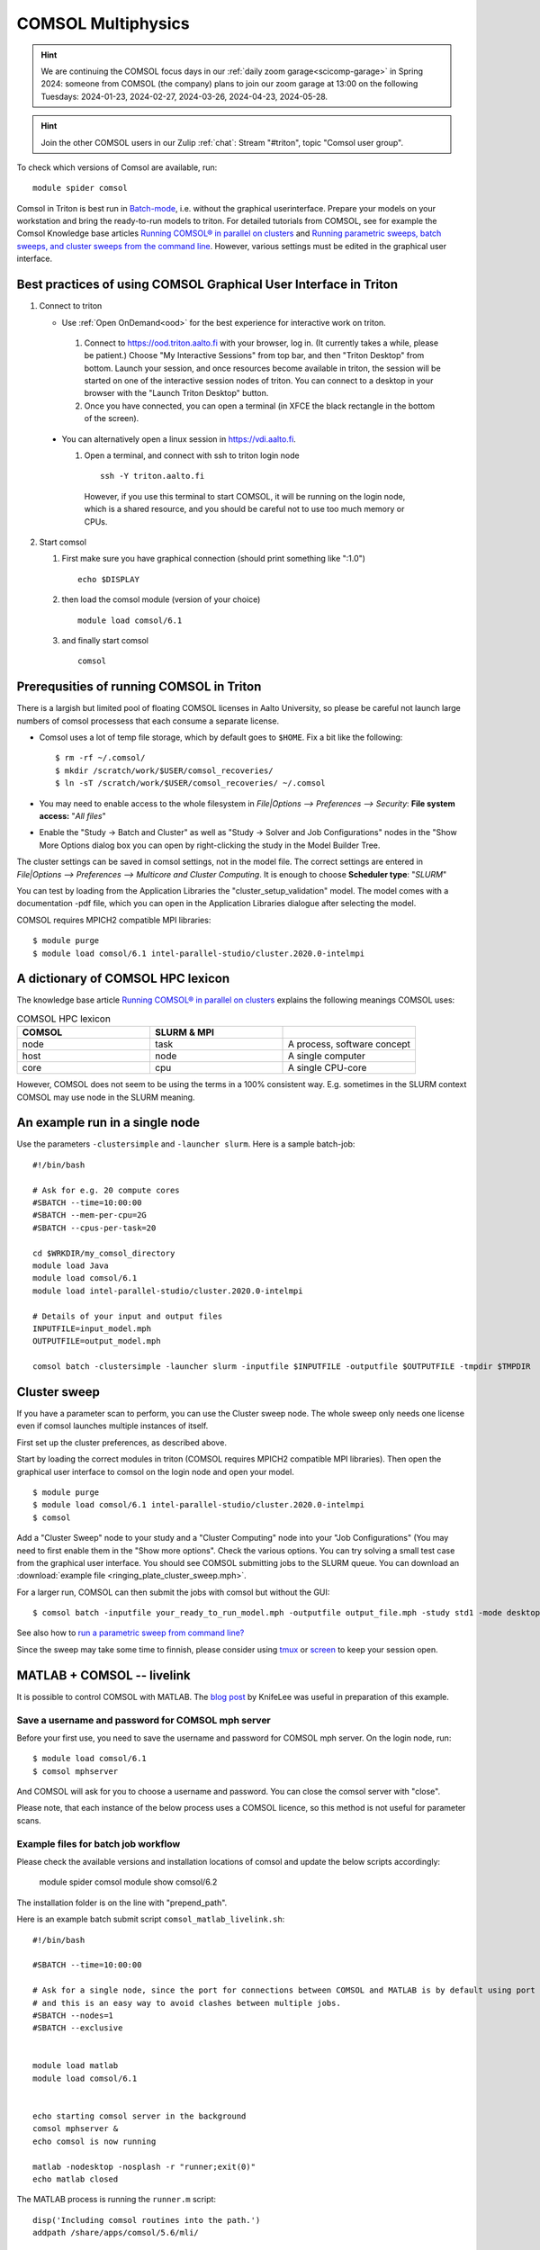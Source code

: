 
COMSOL Multiphysics
~~~~~~~~~~~~~~~~~~~

.. _comsol:


.. hint:: We are continuing the COMSOL focus days in our :ref:`daily zoom garage<scicomp-garage>` in Spring 2024: someone from COMSOL (the company) plans to join our zoom garage at 13:00 on the following Tuesdays: 2024-01-23, 2024-02-27, 2024-03-26, 2024-04-23, 2024-05-28.

.. hint:: Join the other COMSOL users in our Zulip :ref:`chat`: Stream "#triton", topic "Comsol user group".


To check which versions of Comsol are available, run::

          module spider comsol


Comsol in Triton is best run in `Batch-mode <https://www.comsol.com/blogs/how-to-run-simulations-in-batch-mode-from-the-command-line/>`_, i.e. without the graphical userinterface. Prepare your models on your workstation and bring the ready-to-run models to triton. For detailed tutorials from COMSOL, see for example the Comsol Knowledge base articles `Running COMSOL® in parallel on clusters <https://www.comsol.com/support/knowledgebase/1001>`_ and `Running parametric sweeps, batch sweeps, and cluster sweeps from the command line <https://www.comsol.com/support/knowledgebase/1250>`_. However, various settings must be edited in the graphical user interface.

Best practices of using COMSOL Graphical User Interface in Triton
-----------------------------------------------------------------

1) Connect to triton
   
   - Use :ref:`Open OnDemand<ood>` for the best experience for interactive work on triton.
     
    1) Connect to `<https://ood.triton.aalto.fi>`_ with your browser, log in. (It currently takes a while, please be patient.) Choose "My Interactive Sessions" from top bar, and then "Triton Desktop" from bottom. Launch your session, and once resources become available in triton, the session will be started on one of the interactive session nodes of triton. You can connect to a desktop in your browser with the "Launch Triton Desktop" button.

    2) Once you have connected, you can open a terminal (in XFCE the black rectangle in the bottom of the screen).
       
  - You can alternatively open a linux session in `<https://vdi.aalto.fi>`_.
    
    1) Open a terminal, and connect with ssh to triton login node

      ::
      
          ssh -Y triton.aalto.fi

      However, if you use this terminal to start COMSOL, it will be running on the login node, which is a shared resource, and you should be careful not to use too much memory or CPUs.

2) Start comsol

   1) First make sure you have graphical connection (should print something like ":1.0")

      ::
      
        echo $DISPLAY

   2) then load the comsol module (version of your choice)

      ::
      
        module load comsol/6.1

   3) and finally start comsol

      ::
   
	comsol


	
Prerequsities of running COMSOL in Triton
-----------------------------------------

There is a largish but limited pool of floating COMSOL licenses in Aalto University, so please be careful not launch large numbers of comsol processess that each consume a separate license.
	  
-  Comsol uses a lot of temp file storage, which by default goes to
   ``$HOME``. Fix a bit like the following::

       $ rm -rf ~/.comsol/
       $ mkdir /scratch/work/$USER/comsol_recoveries/
       $ ln -sT /scratch/work/$USER/comsol_recoveries/ ~/.comsol


- You may need to  enable access to the whole filesystem in *File|Options --> Preferences --> Security*: **File system access:** "*All files*"
 
  .. image:: comsol_preferences_security.jpg
	     :width: 50%
	     :alt: Figure showing the comsol security preferences dialog box: File system access: All files is highlighted.

- Enable the "Study -> Batch and Cluster" as well as "Study -> Solver and Job Configurations" nodes in the "Show More Options dialog box you can open by right-clicking the study in the Model Builder Tree.
		   
  



The cluster settings can be saved in comsol settings, not in the model file. The correct settings are entered in *File|Options --> Preferences --> Multicore and Cluster Computing*. It is enough to choose **Scheduler type**: "*SLURM*" 

.. image:: comsol_preferences_cluster.jpg
	   :width: 50%
	   :alt: Figure showing the cluster preferences dialog box: Scheduler type: Slurm is highlighted.
	   
You can test by loading from the Application Libraries the "cluster_setup_validation" model. The model comes with a documentation -pdf file, which you can open in the Application Libraries dialogue after selecting the model.

COMSOL requires MPICH2 compatible MPI libraries::

  $ module purge
  $ module load comsol/6.1 intel-parallel-studio/cluster.2020.0-intelmpi


A dictionary of COMSOL HPC lexicon
----------------------------------

The knowledge base article `Running COMSOL® in parallel on clusters <https://www.comsol.com/support/knowledgebase/1001>`_ explains the following meanings COMSOL uses:


.. list-table:: COMSOL HPC lexicon
   :widths: 25 25 25
   :header-rows: 1

   * - COMSOL
     - SLURM & MPI
     - 
   * - node
     - task
     - A process, software concept
   * - host
     - node
     - A single computer
   * - core
     - cpu   
     - A single CPU-core

However, COMSOL does not seem to be using the terms in a 100% consistent way. E.g. sometimes in the SLURM context COMSOL may use node in the SLURM meaning.

  
An example run in a single node
-------------------------------

Use the parameters ``-clustersimple`` and ``-launcher slurm``. Here is a sample batch-job::

          #!/bin/bash

          # Ask for e.g. 20 compute cores
          #SBATCH --time=10:00:00
          #SBATCH --mem-per-cpu=2G
          #SBATCH --cpus-per-task=20

          cd $WRKDIR/my_comsol_directory
          module load Java
          module load comsol/6.1
	  module load intel-parallel-studio/cluster.2020.0-intelmpi

          # Details of your input and output files
          INPUTFILE=input_model.mph
          OUTPUTFILE=output_model.mph

          comsol batch -clustersimple -launcher slurm -inputfile $INPUTFILE -outputfile $OUTPUTFILE -tmpdir $TMPDIR

	  


Cluster sweep
-------------

If you have a parameter scan to perform, you can use the Cluster sweep node. The whole sweep only needs one license even if comsol launches multiple instances of itself.

First set up the cluster preferences, as described above.


Start by loading the correct modules in triton (COMSOL requires MPICH2 compatible MPI libraries). Then open the graphical user interface to comsol on the login node and open your model. ::

  $ module purge
  $ module load comsol/6.1 intel-parallel-studio/cluster.2020.0-intelmpi
  $ comsol

Add a "Cluster Sweep" node to your study and a "Cluster Computing" node into your "Job Configurations" (You may need to first enable them in the "Show more options". Check the various options. You can try solving a small test case from the graphical user interface. You should see COMSOL submitting jobs to the SLURM queue. You can download an  :download:`example file <ringing_plate_cluster_sweep.mph>`.
 

For a larger run, COMSOL can then submit the jobs with comsol but without the GUI::

  $ comsol batch -inputfile your_ready_to_run_model.mph -outputfile output_file.mph -study std1 -mode desktop

See also how to `run a parametric sweep from command line? <https://www.comsol.com/support/knowledgebase/1250>`_

  
Since the sweep may take some time to finnish, please consider using `tmux <https://github.com/tmux/tmux/wiki/Getting-Started>`_ or `screen <https://www.gnu.org/software/screen/manual/screen.html#Getting-Started>`_ to keep your session open.




MATLAB + COMSOL --  livelink
----------------------------

It is possible to control COMSOL with MATLAB. The `blog post <https://knifelees3.github.io/2019/07/06/A_En_How_To_Use_COMSOL_LiveLink_With_MATLAB/#Run-COMSOL-live-link-with-MATLAB-on-server>`_ by KnifeLee was useful in preparation of this example.

Save a username and password for COMSOL mph server
**************************************************

Before your first use, you need to save the username and password for COMSOL mph server. On the login node, run::

  $ module load comsol/6.1
  $ comsol mphserver
  
And COMSOL will ask for you to choose a username and password. You can close the comsol server with "close".

Please note, that each instance of the below process uses a COMSOL licence, so this method is not useful for parameter scans.

Example files for batch job workflow
************************************

Please check the available versions and installation locations of comsol and update the below scripts accordingly:

          module spider comsol
          module show comsol/6.2

The installation folder is on the line with "prepend_path".


Here is an example batch submit script ``comsol_matlab_livelink.sh``::

  #!/bin/bash

  #SBATCH --time=10:00:00

  # Ask for a single node, since the port for connections between COMSOL and MATLAB is by default using port 2036,
  # and this is an easy way to avoid clashes between multiple jobs.
  #SBATCH --nodes=1
  #SBATCH --exclusive
  
  
  module load matlab
  module load comsol/6.1
 

  echo starting comsol server in the background
  comsol mphserver &
  echo comsol is now running
  
  matlab -nodesktop -nosplash -r "runner;exit(0)"
  echo matlab closed


The MATLAB process is running the ``runner.m`` script::

  disp('Including comsol routines into the path.')
  addpath /share/apps/comsol/5.6/mli/

  disp('Connecting to COMSOL from MATLAB')
  mphstart(2036)
  disp('Connection established')
  
  disp('Starting Model Control Script')

  script;
  
  disp('Exiting Matlab')
  exit(0);


The Model Control Script ``script.m`` could be e.g. the following::

  import com.comsol.model.*;
  import com.comsol.model.util.*;
  model = ModelUtil.create('Model1');  
  model.component.create('comp1', true);
  %...


The job is submitted with::

  $ sbatch comsol_matlab_livelink.sh

Cluster computing controlled from your windows workstation
----------------------------------------------------------

The following example shows a working set of settings to `use triton as a remote computation cluster for COMSOL <https://www.comsol.com/blogs/how-to-run-on-clusters-from-the-comsol-desktop-environment/>`_.

Prerequisities:

 * Store `ssh-keys <https://devops.ionos.com/tutorials/use-ssh-keys-with-putty-on-windows/>`_ in pagent so that you can connect to triton with putty without entering the password.

 * Save / install `putty executables <https://www.chiark.greenend.org.uk/~sgtatham/putty/latest.html>`_ locally, e.g. in Z:\\putty:

   * plink.exe

   * pscp.exe

   * putty.exe

   .. image:: comsol_cluster_computing.jpg
	     :width: 50%
	     :alt: Figure showing the comsol settings for Cluster Computing.

   In this configuration, ``sjjamsa`` is replaced with your username.

   .. image:: comsol_cluster_computing_1.jpg
	     :width: 50%
	     :alt: Figure showing the comsol settings for Cluster Computing within the Job Configurations.

  
..
  /share/apps/spack/envs/fgci-centos7-generic/software/intel-parallel-studio/cluster.2020.0/ttn75qk/compilers_and_libraries_2020.0.166/linux/mpi/intel64/bin/mpirun
